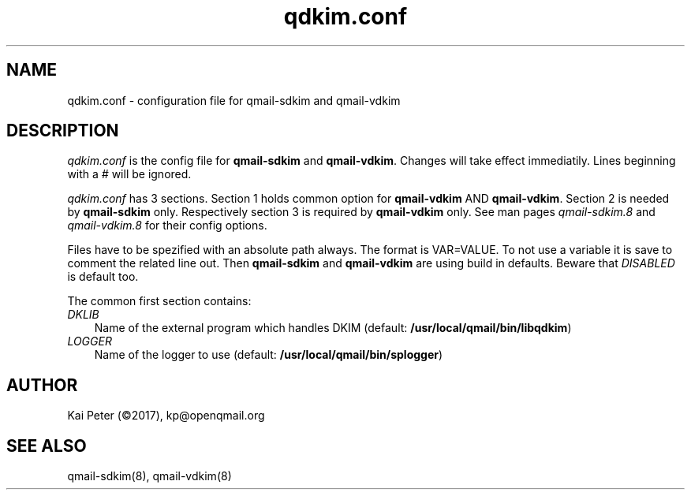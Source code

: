 .TH qdkim.conf 5 "" openqmail
.SH NAME
qdkim.conf \- configuration file for qmail-sdkim and qmail-vdkim
.SH DESCRIPTION
\fIqdkim.conf\fR is the config file for \fBqmail-sdkim\fR and \fBqmail-vdkim\fR. Changes
will take effect immediatily. Lines beginning with a \fI#\fR will be ignored.
.P
\fIqdkim.conf\fR has 3 sections. Section 1 holds common option for \fBqmail-vdkim\fR AND
\fBqmail-vdkim\fR. Section 2 is needed by \fBqmail-sdkim\fR only. Respectively section 3
is required by \fBqmail-vdkim\fR only. See man pages \fIqmail-sdkim.8\fR and 
\fIqmail-vdkim.8\fR for their config options.
.P
Files have to be spezified with an absolute path always. The format is VAR=VALUE. To not
use a variable it is save to comment the related line out. Then \fBqmail-sdkim\fR and
\fBqmail-vdkim\fR are using build in defaults. Beware that \fIDISABLED\fR is default too.
.P
The common first section contains:
.TP 3
.IR DKLIB
Name of the external program which handles DKIM (default: \fB/usr/local/qmail/bin/libqdkim\fR)
.TP 3
.IR LOGGER
Name of the logger to use (default: \fB/usr/local/qmail/bin/splogger\fR)

.SH "AUTHOR"
Kai Peter (©2017), kp@openqmail.org
.SH "SEE ALSO"
qmail-sdkim(8),
qmail-vdkim(8)
